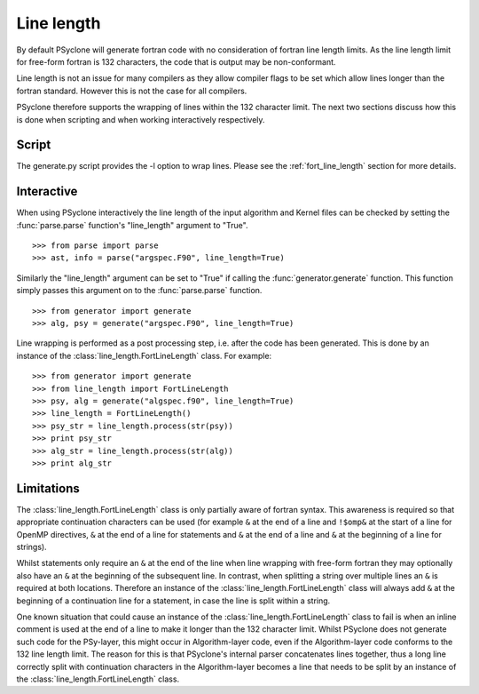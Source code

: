 Line length
===========

By default PSyclone will generate fortran code with no consideration
of fortran line length limits.  As the line length limit for
free-form fortran is 132 characters, the code that is output may be
non-conformant.

Line length is not an issue for many compilers as they allow compiler
flags to be set which allow lines longer than the fortran
standard. However this is not the case for all compilers.

PSyclone therefore supports the wrapping of lines within the 132
character limit. The next two sections discuss how this is done when
scripting and when working interactively respectively.

Script
------

The generate.py script provides the -l option to wrap lines. Please
see the :ref:`fort_line_length` section for more details.

Interactive
-----------

When using PSyclone interactively the line length of the input
algorithm and Kernel files can be checked by setting the
:func:`parse.parse` function's "line_length" argument to "True".
::

    >>> from parse import parse
    >>> ast, info = parse("argspec.F90", line_length=True)

Similarly the "line_length" argument can be set to "True" if calling the
:func:`generator.generate` function. This function simply passes this
argument on to the :func:`parse.parse` function.
::

    >>> from generator import generate
    >>> alg, psy = generate("argspec.F90", line_length=True)

Line wrapping is performed as a post processing step, i.e. after the
code has been generated. This is done by an instance of the
:class:`line_length.FortLineLength` class. For example:
::

    >>> from generator import generate
    >>> from line_length import FortLineLength
    >>> psy, alg = generate("algspec.f90", line_length=True)
    >>> line_length = FortLineLength()
    >>> psy_str = line_length.process(str(psy))
    >>> print psy_str
    >>> alg_str = line_length.process(str(alg))
    >>> print alg_str

.. _line-length-limitations:

Limitations
-----------

The :class:`line_length.FortLineLength` class is only partially aware
of fortran syntax. This awareness is required so that appropriate
continuation characters can be used (for example ``&`` at the end of a
line and ``!$omp&`` at the start of a line for OpenMP directives, ``&`` at
the end of a line for statements and ``&`` at the end of a line and ``&``
at the beginning of a line for strings).

Whilst statements only require an ``&`` at the end of the line when line
wrapping with free-form fortran they may optionally also have an ``&``
at the beginning of the subsequent line. In contrast, when splitting a
string over multiple lines an ``&`` is required at both
locations. Therefore an instance of the
:class:`line_length.FortLineLength` class will always add ``&`` at the
beginning of a continuation line for a statement, in case the line is
split within a string.

One known situation that could cause an instance of the
:class:`line_length.FortLineLength` class to fail is when an inline
comment is used at the end of a line to make it longer than the 132
character limit. Whilst PSyclone does not generate such code for the
PSy-layer, this might occur in Algorithm-layer code, even if the
Algorithm-layer code conforms to the 132 line length limit. The reason
for this is that PSyclone's internal parser concatenates lines
together, thus a long line correctly split with continuation characters
in the Algorithm-layer becomes a line that needs to be split by an
instance of the :class:`line_length.FortLineLength` class.
